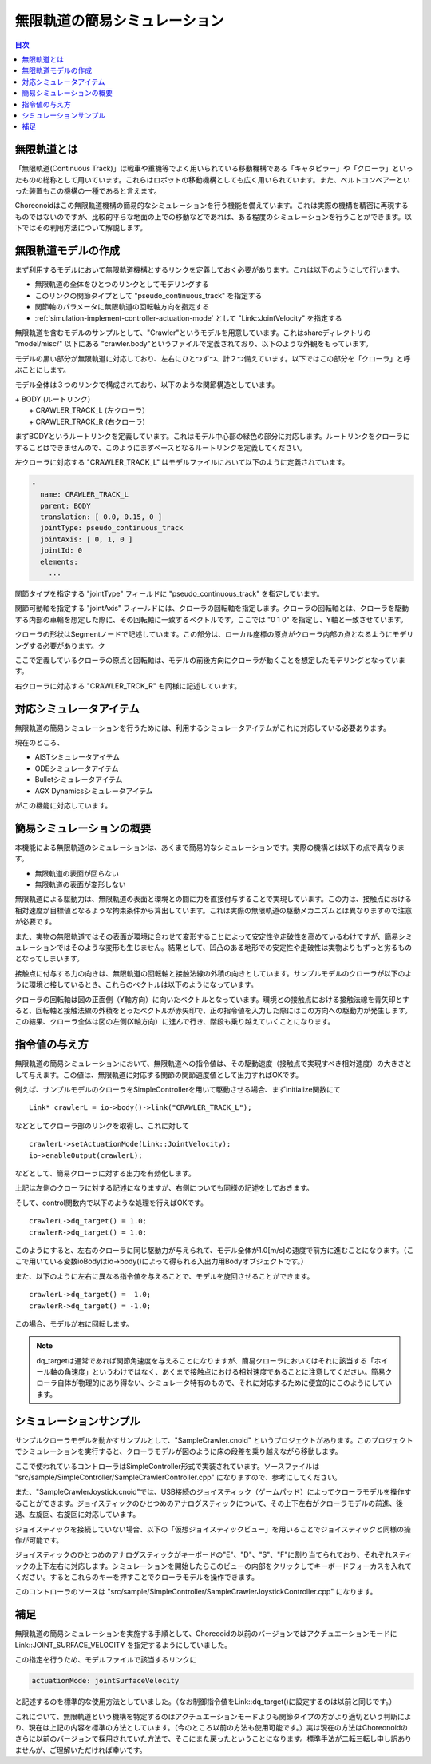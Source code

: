 
無限軌道の簡易シミュレーション
==============================

.. sectionauthor:: 中岡 慎一郎 <s.nakaoka@aist.go.jp>

.. contents:: 目次
   :local:

.. highlight:: cpp


無限軌道とは
------------

「無限軌道(Continuous Track)」は戦車や重機等でよく用いられている移動機構である「キャタピラー」や「クローラ」といったものの総称として用いています。これらはロボットの移動機構としても広く用いられています。また、ベルトコンベアーといった装置もこの機構の一種であると言えます。

Choreonoidはこの無限軌道機構の簡易的なシミュレーションを行う機能を備えています。これは実際の機構を精密に再現するものではないのですが、比較的平らな地面の上での移動などであれば、ある程度のシミュレーションを行うことができます。以下ではその利用方法について解説します。

無限軌道モデルの作成
--------------------

まず利用するモデルにおいて無限軌道機構とするリンクを定義しておく必要があります。これは以下のようにして行います。

* 無限軌道の全体をひとつのリンクとしてモデリングする
* このリンクの関節タイプとして "pseudo_continuous_track" を指定する
* 関節軸のパラメータに無限軌道の回転軸方向を指定する
* :ref:`simulation-implement-controller-actuation-mode` として "Link::JointVelocity" を指定する

無限軌道を含むモデルのサンプルとして、"Crawler"というモデルを用意しています。これはshareディレクトリの "model/misc/" 以下にある "crawler.body"というファイルで定義されており、以下のような外観をもっています。

.. image:: images/crawler-model.png

モデルの黒い部分が無限軌道に対応しており、左右にひとつずつ、計２つ備えています。以下ではこの部分を「クローラ」と呼ぶことにします。

モデル全体は３つのリンクで構成されており、以下のような関節構造としています。

| + BODY (ルートリンク）
|   + CRAWLER_TRACK_L (左クローラ）
|   + CRAWLER_TRACK_R (右クローラ)

まずBODYというルートリンクを定義しています。これはモデル中心部の緑色の部分に対応します。ルートリンクをクローラにすることはできませんので、このようにまずベースとなるルートリンクを定義してください。

左クローラに対応する "CRAWLER_TRACK_L" はモデルファイルにおいて以下のように定義されています。

.. code-block:: yaml

 -
   name: CRAWLER_TRACK_L
   parent: BODY
   translation: [ 0.0, 0.15, 0 ]
   jointType: pseudo_continuous_track
   jointAxis: [ 0, 1, 0 ]
   jointId: 0
   elements:
     ...

関節タイプを指定する "jointType" フィールドに "pseudo_continuous_track" を指定しています。

関節可動軸を指定する "jointAxis" フィールドには、クローラの回転軸を指定します。クローラの回転軸とは、クローラを駆動する内部の車輪を想定した際に、その回転軸に一致するベクトルです。ここでは "0 1 0" を指定し、Y軸と一致させています。

クローラの形状はSegmentノードで記述しています。この部分は、ローカル座標の原点がクローラ内部の点となるようにモデリングする必要があります。ク

ここで定義しているクローラの原点と回転軸は、モデルの前後方向にクローラが動くことを想定したモデリングとなっています。

右クローラに対応する "CRAWLER_TRCK_R" も同様に記述しています。

対応シミュレータアイテム
------------------------

無限軌道の簡易シミュレーションを行うためには、利用するシミュレータアイテムがこれに対応している必要あります。

現在のところ、

* AISTシミュレータアイテム
* ODEシミュレータアイテム
* Bulletシミュレータアイテム
* AGX Dynamicsシミュレータアイテム

がこの機能に対応しています。


簡易シミュレーションの概要
--------------------------

本機能による無限軌道のシミュレーションは、あくまで簡易的なシミュレーションです。実際の機構とは以下の点で異なります。

* 無限軌道の表面が回らない
* 無限軌道の表面が変形しない

無限軌道による駆動力は、無限軌道の表面と環境との間に力を直接付与することで実現しています。この力は、接触点における相対速度が目標値となるような拘束条件から算出しています。これは実際の無限軌道の駆動メカニズムとは異なりますので注意が必要です。

また、実物の無限軌道ではその表面が環境に合わせて変形することによって安定性や走破性を高めているわけですが、簡易シミュレーションではそのような変形も生じません。結果として、凹凸のある地形での安定性や走破性は実物よりもずっと劣るものとなってしまいます。

接触点に付与する力の向きは、無限軌道の回転軸と接触法線の外積の向きとしています。サンプルモデルのクローラが以下のように環境と接しているとき、これらのベクトルは以下のようになっています。

.. image:: images/crawler-vectors.png

クローラの回転軸は図の正面側（Y軸方向）に向いたベクトルとなっています。環境との接触点における接触法線を青矢印とすると、回転軸と接触法線の外積をとったベクトルが赤矢印で、正の指令値を入力した際にはこの方向への駆動力が発生します。この結果、クローラ全体は図の左側(X軸方向）に進んで行き、階段も乗り越えていくことになります。


指令値の与え方
--------------

無限軌道の簡易シミュレーションにおいて、無限軌道への指令値は、その駆動速度（接触点で実現すべき相対速度）の大きさとして与えます。この値は、無限軌道に対応する関節の関節速度値として出力すればOKです。

例えば、サンプルモデルのクローラをSimpleControllerを用いて駆動させる場合、まずinitialize関数にて ::

 Link* crawlerL = io->body()->link("CRAWLER_TRACK_L");

などとしてクローラ部のリンクを取得し、これに対して ::

 crawlerL->setActuationMode(Link::JointVelocity);
 io->enableOutput(crawlerL);

などとして、簡易クローラに対する出力を有効化します。

上記は左側のクローラに対する記述になりますが、右側についても同様の記述をしておきます。

そして、control関数内で以下のような処理を行えばOKです。 ::

 crawlerL->dq_target() = 1.0;
 crawlerR->dq_target() = 1.0;

このようにすると、左右のクローラに同じ駆動力が与えられて、モデル全体が1.0[m/s]の速度で前方に進むことになります。（ここで用いている変数ioBodyはio->body()によって得られる入出力用Bodyオブジェクトです。）

また、以下のように左右に異なる指令値を与えることで、モデルを旋回させることができます。 ::

 crawlerL->dq_target() =  1.0;
 crawlerR->dq_target() = -1.0;

この場合、モデルが右に回転します。

.. note:: dq_targetは通常であれば関節角速度を与えることになりますが、簡易クローラにおいてはそれに該当する「ホイール軸の角速度」というわけではなく、あくまで接触点における相対速度であることに注意してください。簡易クローラ自体が物理的にあり得ない、シミュレータ特有のもので、それに対応するために便宜的にこのようにしています。

シミュレーションサンプル
------------------------

サンプルクローラモデルを動かすサンプルとして、"SampleCrawler.cnoid" というプロジェクトがあります。このプロジェクトでシミュレーションを実行すると、クローラモデルが図のように床の段差を乗り越えながら移動します。

.. image:: images/SampleCrawlerProject.png

ここで使われているコントローラはSimpleController形式で実装されています。ソースファイルは "src/sample/SimpleController/SampleCrawlerController.cpp" になりますので、参考にしてください。

また、"SampleCrawlerJoystick.cnoid"では、USB接続のジョイスティック（ゲームパッド）によってクローラモデルを操作することができます。ジョイスティックのひとつめのアナログスティックについて、その上下左右がクローラモデルの前進、後退、左旋回、右旋回に対応しています。

ジョイスティックを接続していない場合、以下の「仮想ジョイスティックビュー」を用いることでジョイスティックと同様の操作が可能です。

.. image:: images/VirtualJoystickView.png

ジョイスティックのひとつめのアナログスティックがキーボードの"E"、"D"、"S"、"F"に割り当てられており、それぞれスティックの上下左右に対応します。シミュレーションを開始したらこのビューの内部をクリックしてキーボードフォーカスを入れてください。するとこれらのキーを押すことでクローラモデルを操作できます。

このコントローラのソースは "src/sample/SimpleController/SampleCrawlerJoystickController.cpp" になります。


補足
----

無限軌道の簡易シミュレーションを実施する手順として、Choreooidの以前のバージョンではアクチュエーションモードに Link::JOINT_SURFACE_VELOCITY を指定するようにしていました。

この指定を行うため、モデルファイルで該当するリンクに

.. code-block:: yaml

 actuationMode: jointSurfaceVelocity

と記述するのを標準的な使用方法としていました。（なお制御指令値をLink::dq_target()に設定するのは以前と同じです。）

これについて、無限軌道という機構を特定するのはアクチュエーションモードよりも関節タイプの方がより適切という判断により、現在は上記の内容を標準の方法としています。（今のところ以前の方法も使用可能です。）実は現在の方法はChoreonoidのさらに以前のバージョンで採用されていた方法で、そこにまた戻ったということになります。標準手法が二転三転し申し訳ありませんが、ご理解いただければ幸いです。




